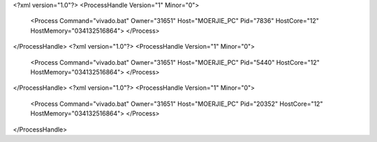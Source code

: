 <?xml version="1.0"?>
<ProcessHandle Version="1" Minor="0">
    <Process Command="vivado.bat" Owner="31651" Host="MOERJIE_PC" Pid="7836" HostCore="12" HostMemory="034132516864">
    </Process>
</ProcessHandle>
<?xml version="1.0"?>
<ProcessHandle Version="1" Minor="0">
    <Process Command="vivado.bat" Owner="31651" Host="MOERJIE_PC" Pid="5440" HostCore="12" HostMemory="034132516864">
    </Process>
</ProcessHandle>
<?xml version="1.0"?>
<ProcessHandle Version="1" Minor="0">
    <Process Command="vivado.bat" Owner="31651" Host="MOERJIE_PC" Pid="20352" HostCore="12" HostMemory="034132516864">
    </Process>
</ProcessHandle>
